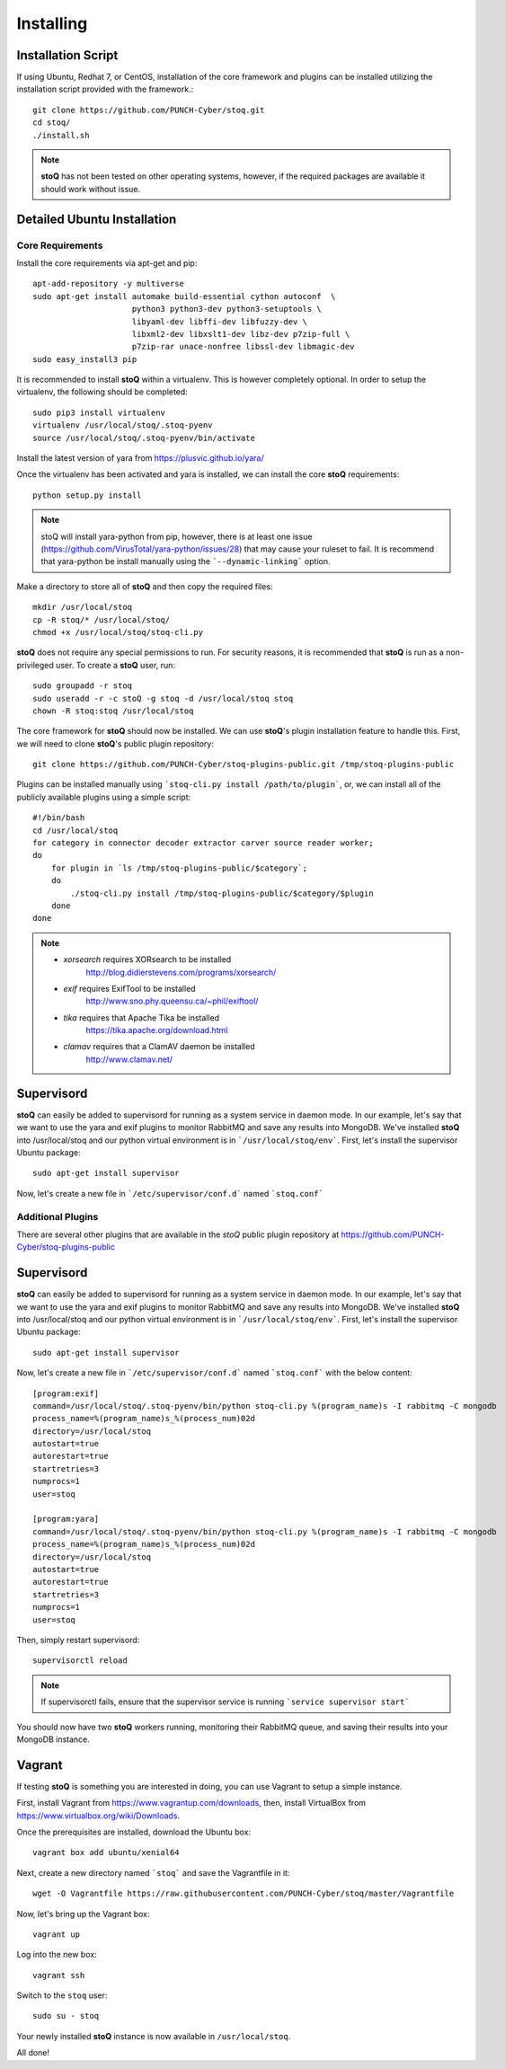 ##########
Installing
##########

.. |stoQ| replace:: **stoQ**


Installation Script
*******************

If using Ubuntu, Redhat 7, or CentOS, installation of the core framework and
plugins can be installed utilizing the installation script provided with the
framework.::

    git clone https://github.com/PUNCH-Cyber/stoq.git
    cd stoq/
    ./install.sh

.. note:: |stoQ| has not been tested on other operating systems, however,
          if the required packages are available it should work without issue.


Detailed Ubuntu Installation
****************************

Core Requirements
-----------------

Install the core requirements via apt-get and pip::

    apt-add-repository -y multiverse
    sudo apt-get install automake build-essential cython autoconf  \
                         python3 python3-dev python3-setuptools \
                         libyaml-dev libffi-dev libfuzzy-dev \
                         libxml2-dev libxslt1-dev libz-dev p7zip-full \
                         p7zip-rar unace-nonfree libssl-dev libmagic-dev
    sudo easy_install3 pip


It is recommended to install |stoQ| within a virtualenv. This is however
completely optional.  In order to setup the virtualenv, the following should be
completed::

    sudo pip3 install virtualenv
    virtualenv /usr/local/stoq/.stoq-pyenv
    source /usr/local/stoq/.stoq-pyenv/bin/activate

Install the latest version of yara from https://plusvic.github.io/yara/

Once the virtualenv has been activated and yara is installed, we can install
the core |stoQ| requirements::

    python setup.py install

.. note:: stoQ will install yara-python from pip, however, there is at least one
          issue (https://github.com/VirusTotal/yara-python/issues/28) that may
          cause your ruleset to fail. It is recommend that yara-python be
          install manually using the ```--dynamic-linking``` option.

Make a directory to store all of |stoQ| and then copy the required files::

    mkdir /usr/local/stoq
    cp -R stoq/* /usr/local/stoq/
    chmod +x /usr/local/stoq/stoq-cli.py

|stoQ| does not require any special permissions to run. For security reasons,
it is recommended that |stoQ| is run as a non-privileged user. To create a
|stoQ| user, run::

     sudo groupadd -r stoq
     sudo useradd -r -c stoQ -g stoq -d /usr/local/stoq stoq
     chown -R stoq:stoq /usr/local/stoq

The core framework for |stoQ| should now be installed. We can use |stoQ|'s plugin
installation feature to handle this. First, we will need to clone |stoQ|'s public
plugin repository::

    git clone https://github.com/PUNCH-Cyber/stoq-plugins-public.git /tmp/stoq-plugins-public

Plugins can be installed manually using ```stoq-cli.py install /path/to/plugin```,
or, we can install all of the publicly available plugins using a simple script::

    #!/bin/bash
    cd /usr/local/stoq
    for category in connector decoder extractor carver source reader worker;
    do
        for plugin in `ls /tmp/stoq-plugins-public/$category`;
        do
            ./stoq-cli.py install /tmp/stoq-plugins-public/$category/$plugin
        done
    done

.. note:: - *xorsearch* requires XORsearch to be installed
                        http://blog.didierstevens.com/programs/xorsearch/

          - *exif* requires ExifTool to be installed
                   http://www.sno.phy.queensu.ca/~phil/exiftool/

          - *tika* requires that Apache Tika be installed
                   https://tika.apache.org/download.html

          - *clamav* requires that a ClamAV daemon be installed
                     http://www.clamav.net/


Supervisord
***********

|stoQ| can easily be added to supervisord for running as a system service in
daemon mode. In our example, let's say that we want to use the yara and exif
plugins to monitor RabbitMQ and save any results into MongoDB. We've installed
|stoQ| into /usr/local/stoq and our python virtual environment is in
```/usr/local/stoq/env```. First, let's install the supervisor Ubuntu package::

    sudo apt-get install supervisor

Now, let's create a new file in ```/etc/supervisor/conf.d``` named ```stoq.conf```


Additional Plugins
------------------

There are several other plugins that are available in the *stoQ* public
plugin repository at https://github.com/PUNCH-Cyber/stoq-plugins-public


Supervisord
***********

|stoQ| can easily be added to supervisord for running as a system service in
daemon mode. In our example, let's say that we want to use the yara and exif
plugins to monitor RabbitMQ and save any results into MongoDB. We've installed
|stoQ| into /usr/local/stoq and our python virtual environment is in
```/usr/local/stoq/env```. First, let's install the supervisor Ubuntu package::

    sudo apt-get install supervisor

Now, let's create a new file in ```/etc/supervisor/conf.d``` named ```stoq.conf```
with the below content::

    [program:exif]
    command=/usr/local/stoq/.stoq-pyenv/bin/python stoq-cli.py %(program_name)s -I rabbitmq -C mongodb
    process_name=%(program_name)s_%(process_num)02d
    directory=/usr/local/stoq
    autostart=true
    autorestart=true
    startretries=3
    numprocs=1
    user=stoq

    [program:yara]
    command=/usr/local/stoq/.stoq-pyenv/bin/python stoq-cli.py %(program_name)s -I rabbitmq -C mongodb
    process_name=%(program_name)s_%(process_num)02d
    directory=/usr/local/stoq
    autostart=true
    autorestart=true
    startretries=3
    numprocs=1
    user=stoq

Then, simply restart supervisord::

    supervisorctl reload

.. note:: If supervisorctl fails, ensure that the supervisor service is running
          ```service supervisor start```

You should now have two |stoQ| workers running, monitoring their RabbitMQ queue,
and saving their results into your MongoDB instance.

Vagrant
*******

If testing |stoQ| is something you are interested in doing, you can use Vagrant
to setup a simple instance.

First, install Vagrant from https://www.vagrantup.com/downloads, then, install
VirtualBox from https://www.virtualbox.org/wiki/Downloads.

Once the prerequisites are installed, download the Ubuntu box::

    vagrant box add ubuntu/xenial64

Next, create a new directory named ```stoq``` and save the Vagrantfile in it::

    wget -O Vagrantfile https://raw.githubusercontent.com/PUNCH-Cyber/stoq/master/Vagrantfile

Now, let's bring up the Vagrant box::

    vagrant up

Log into the new box::

    vagrant ssh

Switch to the ``stoq`` user::

    sudo su - stoq

Your newly installed |stoQ| instance is now available in ``/usr/local/stoq``.

All done!
